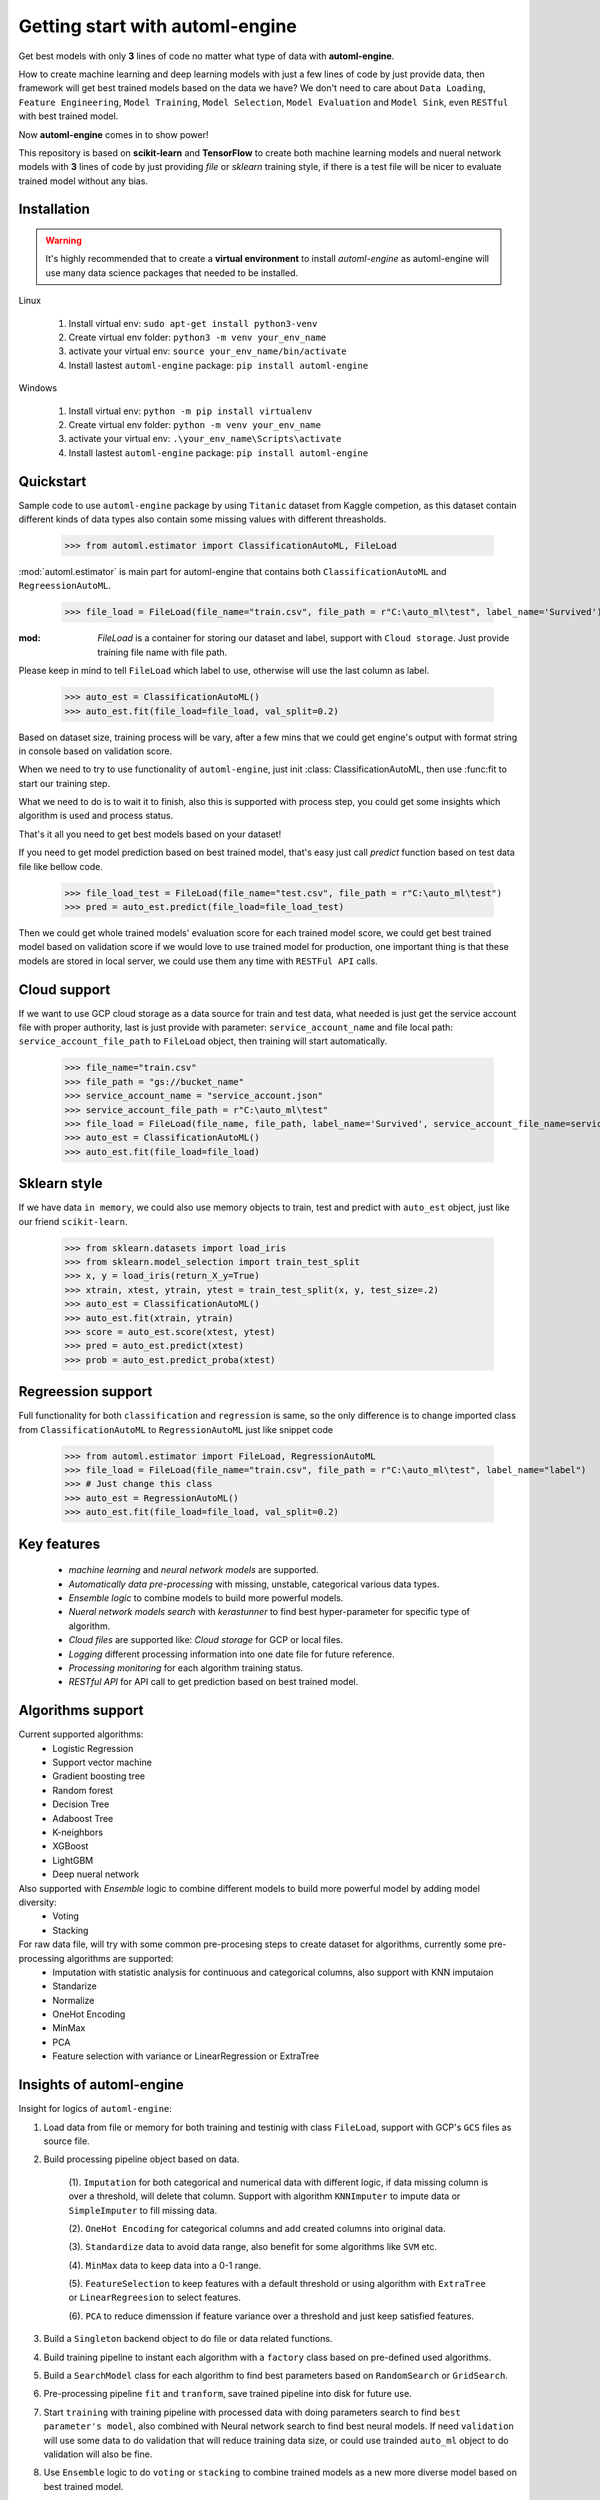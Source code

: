 Getting start with automl-engine
=============================

Get best models with only **3** lines of code no matter what type of data with **automl-engine**.

How to create machine learning and deep learning models with just a few lines of code by just provide data, then framework will get best trained models based on the data we have? We don't need to care about ``Data Loading``, ``Feature Engineering``, ``Model Training``, ``Model Selection``, ``Model Evaluation`` and ``Model Sink``, even ``RESTful`` with best trained model. 

Now **automl-engine** comes in to show power!

This repository is based on **scikit-learn** and **TensorFlow** to create both machine learning models and nueral network models with **3** lines of code by just providing `file` or `sklearn` training style, if there is a test file will be nicer to evaluate trained model without any bias.


Installation
------------

.. Warning::
   It's highly recommended that to create a **virtual environment** to install `automl-engine` as automl-engine will use many data science packages that needed to be installed.

Linux

   1. Install virtual env: ``sudo apt-get install python3-venv``
   2. Create virtual env folder: ``python3 -m venv your_env_name``
   3. activate your virtual env: ``source your_env_name/bin/activate``
   4. Install lastest ``automl-engine`` package: ``pip install automl-engine``


Windows

   1. Install virtual env: ``python -m pip install virtualenv``
   2. Create virtual env folder: ``python -m venv your_env_name``
   3. activate your virtual env: ``.\your_env_name\Scripts\activate``
   4. Install lastest ``automl-engine`` package: ``pip install automl-engine``


Quickstart
----------

Sample code to use ``automl-engine`` package by using ``Titanic`` dataset from Kaggle competion, as this dataset contain different kinds of data types also contain some missing values with different threasholds.

   >>> from automl.estimator import ClassificationAutoML, FileLoad

:mod:`automl.estimator` is main part for automl-engine that contains both ``ClassificationAutoML`` and ``RegreessionAutoML``.

   >>> file_load = FileLoad(file_name="train.csv", file_path = r"C:\auto_ml\test", label_name='Survived')

:mod: `FileLoad` is a container for storing our dataset and label, support with ``Cloud storage``. Just provide training file name with file path. 

.. Warning::

Please keep in mind to tell ``FileLoad`` which label to use, otherwise will use the last column as label.

   >>> auto_est = ClassificationAutoML()
   >>> auto_est.fit(file_load=file_load, val_split=0.2)

Based on dataset size, training process will be vary, after a few mins that we could get engine's output with format string in console based on validation score.

.. image:: _static/diff_model_score.png
   :align: center
   :alt: Model training output result

When we need to try to use functionality of ``automl-engine``, just init :class: ClassificationAutoML, then use :func:fit to start our training step. 

What we need to do is to wait it to finish, also this is supported with process step, you could get some insights which algorithm is used and process status.

That's it all you need to get best models based on your dataset!

If you need to get model prediction based on best trained model, that's easy just call `predict` function based on test data file like bellow code.

   >>> file_load_test = FileLoad(file_name="test.csv", file_path = r"C:\auto_ml\test")
   >>> pred = auto_est.predict(file_load=file_load_test)

Then we could get whole trained models' evaluation score for each trained model score, we could get best trained model based on validation score if we would love to use trained model for production, one important thing is that these models are stored in local server, we could use them any time with ``RESTFul API`` calls.


Cloud support
-------------
If we want to use GCP cloud storage as a data source for train and test data, what needed is just get the service account file with proper authority, last is just provide with parameter: ``service_account_name`` and file local path: ``service_account_file_path`` to ``FileLoad`` object, then training will start automatically.

   >>> file_name="train.csv"
   >>> file_path = "gs://bucket_name"
   >>> service_account_name = "service_account.json"
   >>> service_account_file_path = r"C:\auto_ml\test"
   >>> file_load = FileLoad(file_name, file_path, label_name='Survived', service_account_file_name=service_account_name, service_account_file_path=service_account_file_path)
   >>> auto_est = ClassificationAutoML()
   >>> auto_est.fit(file_load=file_load)


Sklearn style
-------------
If we have data ``in memory``, we could also use memory objects to train, test and predict with ``auto_est`` object, just like our friend ``scikit-learn``.

   >>> from sklearn.datasets import load_iris
   >>> from sklearn.model_selection import train_test_split
   >>> x, y = load_iris(return_X_y=True)
   >>> xtrain, xtest, ytrain, ytest = train_test_split(x, y, test_size=.2)
   >>> auto_est = ClassificationAutoML()
   >>> auto_est.fit(xtrain, ytrain)
   >>> score = auto_est.score(xtest, ytest)
   >>> pred = auto_est.predict(xtest)
   >>> prob = auto_est.predict_proba(xtest)


Regreession support
-------------------
Full functionality for both ``classification`` and ``regression`` is same, so the only difference is to change imported class from ``ClassificationAutoML`` to ``RegressionAutoML`` just like snippet code

   >>> from automl.estimator import FileLoad, RegressionAutoML
   >>> file_load = FileLoad(file_name="train.csv", file_path = r"C:\auto_ml\test", label_name="label")
   >>> # Just change this class
   >>> auto_est = RegressionAutoML()
   >>> auto_est.fit(file_load=file_load, val_split=0.2)

Key features
------------
 - `machine learning` and `neural network models` are supported.
 - `Automatically data pre-processing` with missing, unstable, categorical various data types.
 - `Ensemble logic` to combine models to build more powerful models.
 - `Nueral network models search` with `kerastunner` to find best hyper-parameter for specific type of algorithm.
 - `Cloud files` are supported like: `Cloud storage` for GCP or local files.
 - `Logging` different processing information into one date file for future reference.
 - `Processing monitoring` for each algorithm training status.
 - `RESTful API` for API call to get prediction based on best trained model.


Algorithms support
------------------
Current supported algorithms:
 - Logistic Regression
 - Support vector machine
 - Gradient boosting tree
 - Random forest
 - Decision Tree
 - Adaboost Tree
 - K-neighbors
 - XGBoost
 - LightGBM
 - Deep nueral network

Also supported with `Ensemble` logic to combine different models to build more powerful model by adding model diversity:
 - Voting
 - Stacking

For raw data file, will try with some common pre-procesing steps to create dataset for algorithms, currently some pre-processing algorithms are supported:
 - Imputation with statistic analysis for continuous and categorical columns, also support with KNN imputaion
 - Standarize
 - Normalize 
 - OneHot Encoding
 - MinMax
 - PCA
 - Feature selection with variance or LinearRegression or ExtraTree


Insights of automl-engine
-------------------------
Insight for logics of ``automl-engine``:
    
1. Load data from file or memory for both training and testinig with class ``FileLoad``, support with GCP's ``GCS`` files as source file.
2. Build processing pipeline object based on data.
    
    (1). ``Imputation`` for both categorical and numerical data with different logic, if data missing column is over a threshold, will delete that column. Support with algorithm ``KNNImputer`` to impute data or ``SimpleImputer`` to fill missing data.
    
    (2). ``OneHot Encoding`` for categorical columns and add created columns into original data.
    
    (3). ``Standardize`` data to avoid data range, also benefit for some algorithms like ``SVM`` etc.
    
    (4). ``MinMax`` data to keep data into a 0-1 range.
    
    (5). ``FeatureSelection`` to keep features with a default threshold or using algorithm with ``ExtraTree`` or ``LinearRegreesion`` to select features.
    
    (6). ``PCA`` to reduce dimenssion if feature variance over a threshold and just keep satisfied features.

3. Build a ``Singleton`` backend object to do file or data related functions.
4. Build training pipeline to instant each algorithm with a ``factory`` class based on pre-defined used algorithms.
5. Build a ``SearchModel`` class for each algorithm to find best parameters based on ``RandomSearch`` or ``GridSearch``.
6. Pre-processing pipeline ``fit`` and ``tranform``, save trained pipeline into disk for future use.
7. Start ``training`` with training pipeline with processed data with doing parameters search to find ``best parameter's model``, also combined with Neural network search to find best neural models. If need ``validation`` will use some data to do validation that will reduce training data size, or could use trainded ``auto_ml`` object to do validation will also be fine.
8. Use ``Ensemble`` logic to do ``voting`` or ``stacking`` to combine trained models as a new more diverse model based on best trained model.
9.  ``Evaluate`` each trained models based on validation data and return a ditionary with ``training model name``, ``training score`` and ``validation score``.
10.  Support to ``export trained models into a pre-defined folder`` that we want.
11.  Support ``RESTful API`` call based on best trained model based on ``test score``.